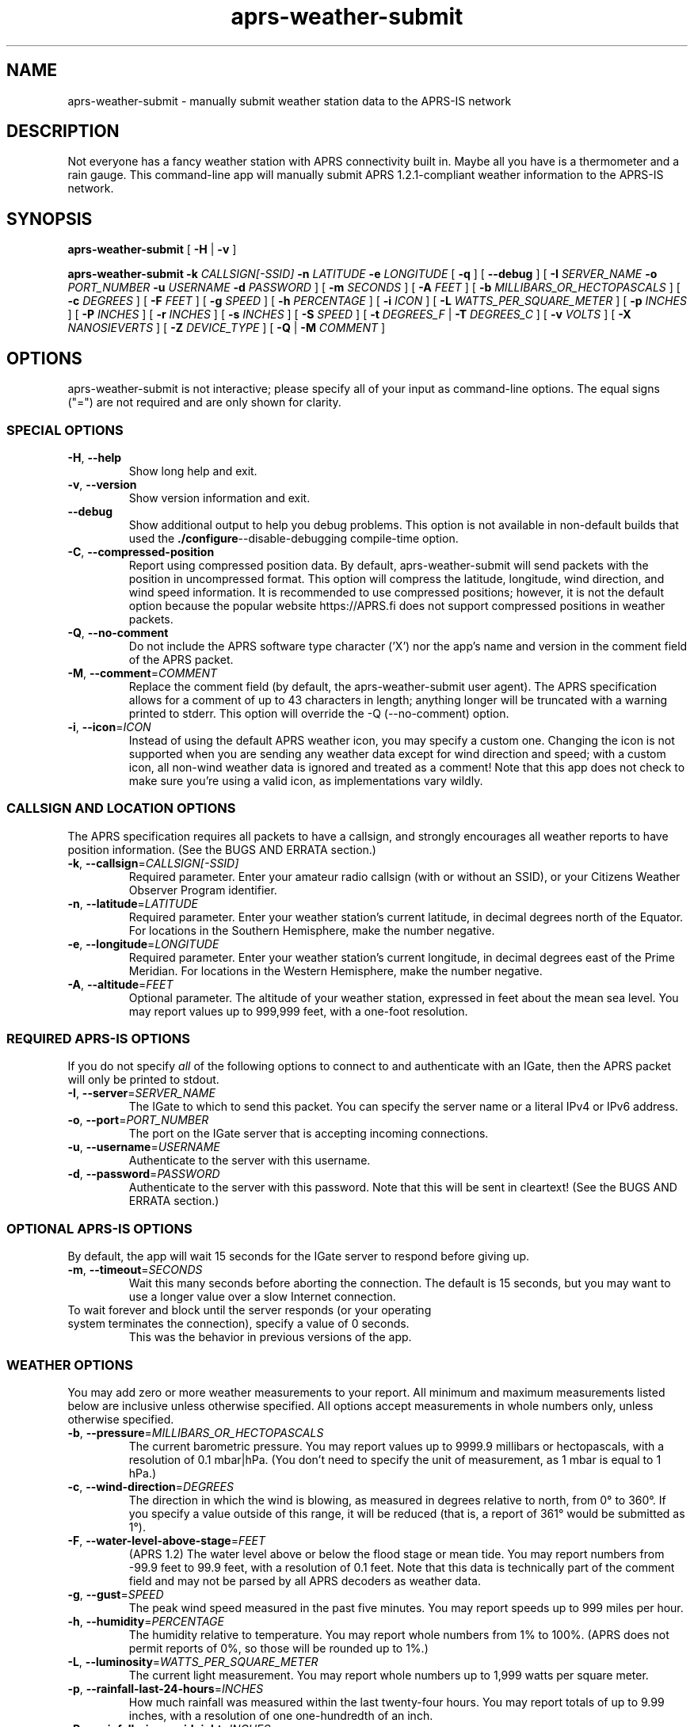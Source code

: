 .\" aprs-weather-submit
.\" Copyright (c) 2019-2025 Colin Cogle
.\"
.\" This file, aprs-weather-submit.1, is part of aprs-weather-submit.
.\" 
.\" aprs-weather-submit is free software: you can redistribute it and/or
.\" modify it under the terms of the GNU Affero General Public License as
.\" published by the Free Software Foundation, either version 3 of the
.\" License, or (at your option) any later version.
.\"
.\" aprs-weather-submit is distributed in the hope that it will be useful,
.\" but WITHOUT ANY WARRANTY; without even the implied warranty of
.\" MERCHANTABILITY or FITNESS FOR A PARTICULAR PURPOSE.  See the
.\" GNU General Public License for more details.
.\"
.\" You should have received a copy of the GNU Affero General Public License
.\" along with aprs-weather-submit. If not, see <https://www.gnu.org/licenses/>.
.\"
.\" (This page is best viewed with the command: groff -man)
.\"
.TH aprs\-weather\-submit 1 "2025-05-15" "Version 2.0" "aprs-weather-submit General Help"
.SH NAME
aprs\-weather\-submit \- manually submit weather station data to the APRS-IS network
.SH DESCRIPTION
Not everyone has a fancy weather station with APRS connectivity built in.
Maybe all you have is a thermometer and a rain gauge.
This command-line app will manually submit APRS 1.2.1-compliant weather information to the APRS-IS network.
.SH SYNOPSIS
.PP
.BR aprs\-weather\-submit " [" " \-H " | " \-v " ]
.PP
.BI "aprs\-weather\-submit \-k " CALLSIGN[-SSID] " \-n " LATITUDE " \-e " LONGITUDE
.RB " [" " \-q " "]"
.RB " [" " \-\-debug " "]"
[
.BI "\-I " SERVER_NAME " \-o " PORT_NUMBER " \-u " USERNAME " \-d " PASSWORD
]
.RB [ " \-m "
.IR SECONDS " ]\:"
.RB [ " \-A "
.IR FEET " ]\:"
.RB [ " \-b "
.IR MILLIBARS_OR_HECTOPASCALS " ]\:"
.RB [ " \-c "
.IR DEGREES " ]\:"
.RB [ " \-F "
.IR FEET " ]\:"
.RB [ " \-g "
.IR SPEED " ]\:"
.RB [ " \-h "
.IR PERCENTAGE " ]\:"
.RB [ " \-i "
.IR ICON " ]\:"
.RB [ " \-L "
.IR WATTS_PER_SQUARE_METER " ]\:"
.RB [ " \-p "
.IR INCHES " ]\:"
.RB [ " \-P "
.IR INCHES " ]\:"
.RB [ " \-r "
.IR INCHES " ]\:"
.RB [ " \-s "
.IR INCHES " ]\:"
.RB [ " \-S "
.IR SPEED " ]\:"
.RB [ " \-t "
.IR DEGREES_F " | " 
.B "\-T "
.IR DEGREES_C " ]\:"
.RB [ " \-v "
.IR VOLTS " ]\:"
.RB [ " \-X "
.IR NANOSIEVERTS " ]\:"
.RB [ " \-Z "
.IR DEVICE_TYPE " ]\:"
.RB [ " \-Q "
.RB | " \-M "
.IR COMMENT " ]\:"

.SH OPTIONS
aprs-weather-submit is not interactive;
please specify all of your input as command-line options.
The equal signs ("=") are not required and are only shown for clarity.

.SS SPECIAL OPTIONS
.TP
.BR \-H ", " \-\-help
Show long help and exit.
.TP
.BR \-v ", " \-\-version
Show version information and exit.
.TP
.BR \-\-debug
Show additional output to help you debug problems.
This option is not available in non-default builds that used the
.BR ./configure \-\-disable\-debugging
compile-time option.
.TP
.BR \-C ", " \-\-compressed\-position
Report using compressed position data.
By default, aprs\-weather\-submit will send packets with the position in uncompressed format.
This option will compress the latitude, longitude, wind direction, and wind speed information.
It is recommended to use compressed positions;  however, it is not the default option because the popular website https://APRS.fi does not support compressed positions in weather packets.
.TP
.BR \-Q ", " \-\-no\-comment
Do not include the APRS software type character ('X') nor the app's name and version in the comment field of the APRS packet.
.TP
.BR \-M ", " \-\-comment =\fICOMMENT\fP
Replace the comment field (by default, the aprs-weather-submit user agent).
The APRS specification allows for a comment of up to 43 characters in length;
anything longer will be truncated with a warning printed to stderr.
This option will override the \-Q (\-\-no\-comment) option.
.TP
.BR \-i ", " \-\-icon =\fIICON\fP
Instead of using the default APRS weather icon, you may specify a custom one.
Changing the icon is not supported when you are sending any weather data except for wind direction and speed;  with a custom icon, all non-wind weather data is ignored and treated as a comment!
Note that this app does not check to make sure you're using a valid icon, as implementations vary wildly.

.SS CALLSIGN AND LOCATION OPTIONS
The APRS specification requires all packets to have a callsign, and strongly encourages all weather reports to have position information.
(See the BUGS AND ERRATA section.)
.TP
.BR \-k ", " \-\-callsign =\fICALLSIGN[-SSID]\fP
Required parameter.
Enter your amateur radio callsign (with or without an SSID), or your Citizens Weather Observer Program identifier.
.TP
.BR \-n ", " \-\-latitude =\fILATITUDE\fP
Required parameter.
Enter your weather station's current latitude, in decimal degrees north of the Equator.
For locations in the Southern Hemisphere, make the number negative.
.TP
.BR \-e ", " \-\-longitude =\fILONGITUDE\fP
Required parameter.
Enter your weather station's current longitude, in decimal degrees east of the Prime Meridian.
For locations in the Western Hemisphere, make the number negative.
.TP
.BR \-A ", " \-\-altitude =\fIFEET\fP
Optional parameter.
The altitude of your weather station, expressed in feet about the mean sea level.
You may report values up to 999,999 feet, with a one-foot resolution.

.SS REQUIRED APRS-IS OPTIONS
If you do not specify \fIall\fP of the following options to connect to and authenticate with an IGate, then the APRS packet will only be printed to stdout.
.TP
.BR \-I ", " \-\-server =\fISERVER_NAME\fP
The IGate to which to send this packet.
You can specify the server name or a literal IPv4 or IPv6 address.
.TP
.BR \-o ", " \-\-port =\fIPORT_NUMBER\fP
The port on the IGate server that is accepting incoming connections.
.TP
.BR \-u ", " \-\-username =\fIUSERNAME\fP
Authenticate to the server with this username.
.TP
.BR \-d ", " \-\-password =\fIPASSWORD\fP
Authenticate to the server with this password.
Note that this will be sent in cleartext!
(See the BUGS AND ERRATA section.)

.SS OPTIONAL APRS-IS OPTIONS
By default, the app will wait 15 seconds for the IGate server to respond before giving up.
.TP
.BR \-m ", " \-\-timeout =\fISECONDS\fP
Wait this many seconds before aborting the connection.
The default is 15 seconds, but you may want to use a longer value over a slow Internet connection.
.TP
To wait forever and block until the server responds (or your operating system terminates the connection), specify a value of 0 seconds.
This was the behavior in previous versions of the app.

.SS WEATHER OPTIONS
You may add zero or more weather measurements to your report.
All minimum and maximum measurements listed below are inclusive unless otherwise specified.
All options accept measurements in whole numbers only, unless otherwise specified.
.TP
.BR \-b ", " \-\-pressure =\fIMILLIBARS_OR_HECTOPASCALS\fP
The current barometric pressure.
You may report values up to 9999.9 millibars or hectopascals, with a resolution of 0.1 mbar|hPa.
(You don't need to specify the unit of measurement, as 1 mbar is equal to 1 hPa.)
.TP
.BR \-c ", " \-\-wind\-direction =\fIDEGREES\fP
The direction in which the wind is blowing, as measured in degrees relative to north, from 0° to 360°.
If you specify a value outside of this range, it will be reduced (that is, a report of 361° would be submitted as 1°).
.TP
.BR \-F ", " \-\-water\-level\-above\-stage =\fIFEET\fP
(APRS 1.2)
The water level above or below the flood stage or mean tide.
You may report numbers from \-99.9 feet to 99.9 feet, with a resolution of 0.1 feet.
Note that this data is technically part of the comment field and may not be parsed by all APRS decoders as weather data.
.TP
.BR \-g ", " \-\-gust =\fISPEED\fP
The peak wind speed measured in the past five minutes.
You may report speeds up to 999 miles per hour.
.TP
.BR \-h ", " \-\-humidity =\fIPERCENTAGE\fP
The humidity relative to temperature.
You may report whole numbers from 1% to 100%.
(APRS does not permit reports of 0%, so those will be rounded up to 1%.)
.TP
.BR \-L ", " \-\-luminosity =\fIWATTS_PER_SQUARE_METER\fP
The current light measurement.
You may report whole numbers up to 1,999 watts per square meter.
.TP
.BR \-p ", " \-\-rainfall\-last\-24\-hours =\fIINCHES\fP
How much rainfall was measured within the last twenty-four hours.
You may report totals of up to 9.99 inches, with a resolution of one one-hundredth of an inch.
.TP
.BR \-P ", " \-\-rainfall\-since\-midnight =\fIINCHES\fP
How much rainfall was measured since 12:00 AM local time.
You may report totals of up to 9.99 inches, with a resolution of one one-hundredth of an inch.
.TP
.BR \-r ", " \-\-rainfall\-last\-hour =\fIINCHES\fP
How much rainfall was measured in the last hour.
You may report values of up to 9.99 inches, with a resolution of one one-hundredth of an inch.
.TP
.BR \-s ", " \-\-snowfall\-last\-24\-hours =\fIINCHES\fP
How much snowfall was measured in the last twenty-four hours.
You may report values of up to 999 inches.
If you are reporting less than ten inches of snow, the resolution increases to one-tenth of an inch.
.TP
.BR \-S ", " \-\-wind\-speed =\fISPEED\fP
The sustained one-minute wind speed.
You may report speeds up to 999 miles per hour.
.TP
.BR \-t ", " \-\-temperature =\fIDEGREES_F\fP
The current temperature.
You may report temperatures between \-99°F and 999°F.
.TP
.BR \-T ", " \-\-temperature\-celsius =\fIDEGREES_C\fP
The current temperature.
You may report temperatures between approximately \-72°C and 537°C, as your input must be converted to degrees Fahrenheit to be reported.
If both \fB-t\fP and \fB-T\fP are specified, the last option specified will be reported.
.TP
.BR \-V ", " \-\-voltage =\fIVOLTS\fP
(APRS 1.2)
The battery voltage.
You may report voltages of up to 99.9 volts, with a resolution of one-tenth of a volt.
Note that this data is technically part of the comment field and may not be parsed by all APRS decoders as weather data.
.TP
.BR \-X ", " \-\-radiation =\fINANOSIEVERTS\fP
(APRS 1.2)
The current level of nuclear radiation.
You may report readings of up to 99,000,000,000 nanosieverts per hour, though the resolution of the value put into your report varies based on orders of magnitude.
Consult the APRS 1.2 specification for full details.
Note that this data is technically part of the comment field and may not be parsed by all APRS decoders as weather data.
.TP
.BR \-Z ", " \-\-device\-type =\fIDEVICE-TYPE\fP
(APRS 1.2.1)
Exactly two characters to identify the type of device sending this information.
The device types are not defined in the APRS specification and are implementation-specific.
Note that this data is technically part of the comment field and may not be parsed by all APRS decoders as weather data.
.SH EXAMPLES
.PP
If you were operating the ARRL's (theoretical) weather station at their headquarters and wanted to submit a temperature of 68°F, no rainfall, and a westerly wind at about five miles per hour, use this command:
.nf
.RS
.B aprs\-weather\-submit \-k W1AW-13 \-n 41.714692 \-e -72.728514 \-I example-igate-server.foo \-o 12345 \-u hiram \-d percymaxim \-t 68 \-p 0 \-S 5 \-c 270
.RE
.fi
.PP
If you wanted to print an APRS packet showing the current barometric pressure of 990.1 mbar and a temperature of -1°F:
.nf
.RS
.B aprs\-weather\-submit \-k W1AW-13 \-n 41.714692 \-e -72.728514 \-b 990.1 \-t \-1 \-A 240
W1AW-13>APRS,TCPIP*:@090251z4142.88N/07243.71W_.../...t-01b09901/A=000240Xaprs-weather-submit/1.5
.RE
.fi
.PP
You could pipe the packet to another command, for example, one that would output it via a sound card into your radio:
.nf
.RS
.B aprs\-weather\-submit \-k W1AW-13 \-n 41.714692 \-e -72.728514 \-b 990.1 \-t \-1 \: | ./hypothetical\-send\-to\-radio\-app
.RE
.fi

.SH EXIT STATUS
.PP
.B EXIT_SUCCESS
If all inputs were correct and within the range,
all mandatory options were included,
and if \fIboth\fP the user specified APRS-IS IGate server information \fIand\fP the packet was submitted successfully,
then return \fBEXIT_SUCCESS\fP (0).
.PP
.B EXIT_FAILURE
Return \fBEXIT_FAILURE\fP (1) if something went wrong, including but not limited to:
bad parameters,
missing callsign,
missing position data,
weather measurements out of range,
failure to authenticate with the APRS-IS server,
failure to connect to the APRS-IS server,
or some other unexpected failure.
.SH BUGS AND ERRATA
.PP
This app does not allow submitting WinAPRS-style positionless weather reports as defined in APRS 1.0.
However, APRS 1.2.1 says that the raw and positionless formats are "strongly discouraged for use."
There are no plans to implement this deprecated functionality.
.PP
If this app was compiled with \fB--without-aprs-is\fR to remove all APRS-IS functionality, then the \fB--server\fR, \fB--port\fR, \fB--username\fR, and \fB--password\fR switches will be unavailable.  On top of that, using them will throw an error.  This is to be expected.
.PP
You cannot connect to an APRS-IS IGate that does \fInot\fP require authentication.
The developer assumed that all APRS-IS servers would want to authenticate people sending in data to be published to the entire world.
This will be fixed in a future release.
.PP
APRS-IS usernames and passwords, as well as your packet, are sent over the Internet in cleartext.
This app does not use TLS to secure the data in transit, nor is the developer aware of such a protocol.
(If secure APRS-IS exists, please let me know and I'll code it!)
.PP
Uncompressed positions were made the default option again as of version 1.4.  For backwards compatibility with older versions of this app, the undocumented \fB-0\fR and \fB--uncompressed-position\fR switches are still accepted (but they do nothing).

.SH NOTES
Some apps, devices, and websites devices may unintentionally display the new APRS 1.2 measurements (radiation, water level, voltage, device type, and altitude) as a comment rather than a measurement.
This is compliant with the APRS specification and not a bug in this app.

.SH STANDARDS CONFORMING TO
aprs-weather-submit compiles with APRS version 1.2.1, as documented in the following:
.TP
.UR http://\:www.aprs.org/\:doc/\:APRS101.PDF
"APRS Protocol Reference: Protocol Version 1.0" (29 Aug 2000)
.UE
.TP
"APRS Version 1.1 Errata" (3 Nov 2011)
.TP
.UR http://\:www.aprs.org/\:aprs11\:spec-wx.txt
"APRS Weather Specification Comments" (24 Mar 2011)
.UE
.TP
.UR http://\:www.aprs.org/\:aprs12/\:weather-new.txt
APRS Version 1.2.1, "Weather Updates to the Spec" (24 Mar 2011)
.UE

.SH AUTHOR AND COPYRIGHT
.BR aprs\-weather\-submit ", version 2.0"
.br
Copyright (c) 2019-2025 Colin Cogle.
.br
This program comes with ABSOLUTELY NO WARRANTY.
This is free software, and you are welcome to redistribute it under certain conditions.
See the
.UR https://\:www.gnu.org/\:licenses/
GNU Affero General Public License (version\ 3.0)
.UE
for more details.
.PP
Bug reports and contributions should be made on
.UR https://\:github.com/\:rhymeswithmogul/\:aprs-weather-submit
this project's GitHub page
.UE .
You may also thank me via email, a toot on Mastodon, or monetarily through
.UR https://\:buymeacoffee.com/\:colincogle
my Buy Me a Coffee page
.UE .
.PP
QRT. 73 de W1DNS
